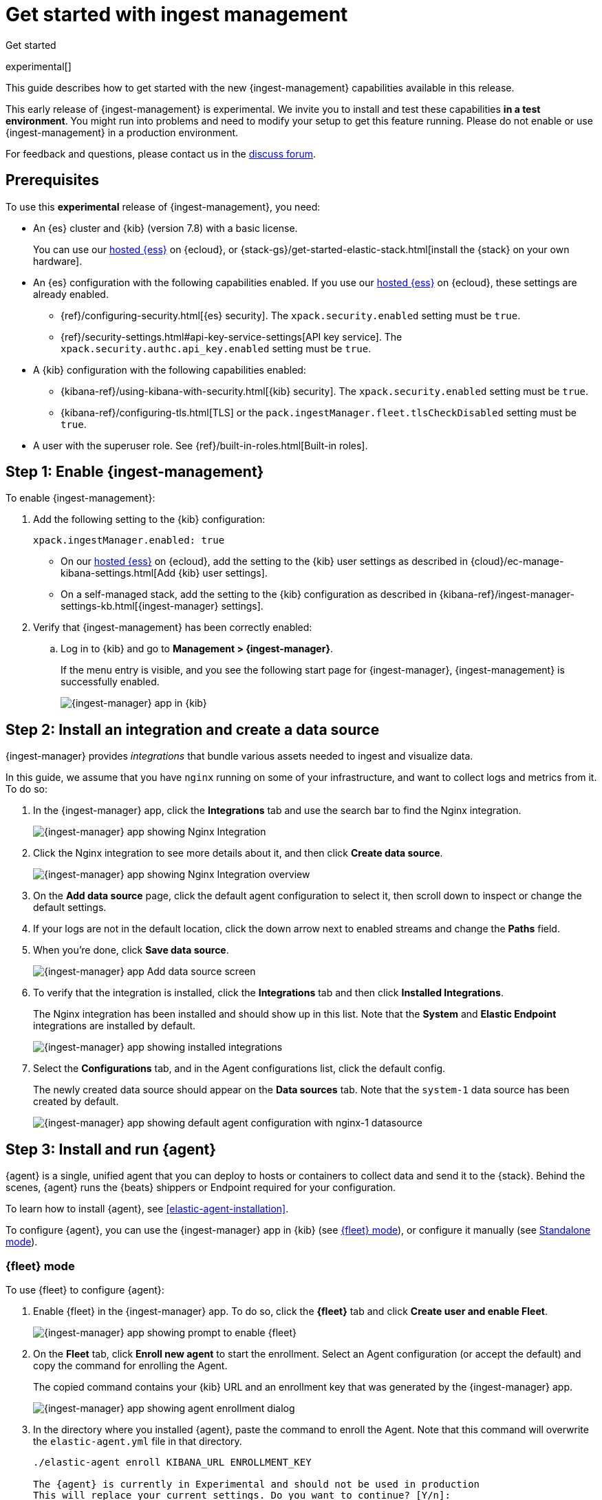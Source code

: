 [[ingest-management-getting-started]]
[role="xpack"]
= Get started with ingest management

++++
<titleabbrev>Get started</titleabbrev>
++++

experimental[]

This guide describes how to get started with the new {ingest-management}
capabilities available in this release.

// tag::experimental-warning[]
This early release of {ingest-management} is experimental. We invite you to
install and test these capabilities **in a test environment**. You might run
into problems and need to modify your setup to get this feature running. Please
do not enable or use {ingest-management} in a production environment.
// end::experimental-warning[]

For feedback and questions, please contact us in the
https://ela.st/ingest-manager-feedback[discuss forum].

//TODO: Add link to limitations topic after it is merged. 

[float]
[[ingest-manager-prereqs]]
== Prerequisites

To use this **experimental** release of {ingest-management}, you need:

* An {es} cluster and {kib} (version 7.8) with a basic license.
+
You can use our https://www.elastic.co/cloud/elasticsearch-service[hosted {ess}]
on {ecloud}, or {stack-gs}/get-started-elastic-stack.html[install the {stack} on
your own hardware].

* An {es} configuration with the following capabilities enabled. If you use our
https://www.elastic.co/cloud/elasticsearch-service[hosted {ess}] on {ecloud},
these settings are already enabled.
+
- {ref}/configuring-security.html[{es} security]. The `xpack.security.enabled`
setting must be `true`.
- {ref}/security-settings.html#api-key-service-settings[API key service]. The
`xpack.security.authc.api_key.enabled` setting must be `true`.

* A {kib} configuration with the following capabilities enabled:
+
- {kibana-ref}/using-kibana-with-security.html[{kib} security]. The `xpack.security.enabled`
setting must be `true`.
- {kibana-ref}/configuring-tls.html[TLS] or the
`pack.ingestManager.fleet.tlsCheckDisabled` setting must be `true`.

* A user with the superuser role. See {ref}/built-in-roles.html[Built-in roles].

[float]
[[enable-ingest-management]]
== Step 1: Enable {ingest-management}

To enable {ingest-management}:

. Add the following setting to the {kib} configuration:
+
[source,yaml]
----
xpack.ingestManager.enabled: true
----
+
* On our
https://www.elastic.co/cloud/elasticsearch-service[hosted {ess}] on
{ecloud}, add the setting to the {kib} user settings as described in 
{cloud}/ec-manage-kibana-settings.html[Add {kib} user settings].
* On a self-managed stack, add the setting to the {kib} configuration as
described in
{kibana-ref}/ingest-manager-settings-kb.html[{ingest-manager} settings].

. Verify that {ingest-management} has been correctly enabled:
.. Log in to {kib} and go to **Management > {ingest-manager}**.
+
If the menu entry is visible, and you see the following start page
for {ingest-manager}, {ingest-management} is successfully enabled.
+
[role="screenshot"]
image::images/kibana-ingest-manager-start.png[{ingest-manager} app in {kib}]

//TODO: Add tabbed panel when the code is stable.

[float]
[[install-integration]]
== Step 2: Install an integration and create a data source

{ingest-manager} provides _integrations_ that bundle various assets needed to
ingest and visualize data.

In this guide, we assume that you have `nginx` running on some of your
infrastructure, and want to collect logs and metrics from it. To do so:

. In the {ingest-manager} app, click the **Integrations** tab and use the
search bar to find the Nginx integration.
+
[role="screenshot"]
image::images/kibana-ingest-manager-integrations-nginx.png[{ingest-manager} app showing Nginx Integration]
. Click the Nginx integration to see more details about it, and then click
**Create data source**.
+
[role="screenshot"]
image::images/kibana-ingest-manager-integrations-nginx-overview.png[{ingest-manager} app showing Nginx Integration overview]

. On the **Add data source** page, click the default agent configuration
to select it, then scroll down to inspect or change the default settings.

. If your logs are not in the default location, click the down arrow next to
enabled streams and change the **Paths** field. 

. When you're done, click **Save data source**. 
+
[role="screenshot"]
image::images/kibana-ingest-manager-integrations-nginx-add-datasource.png[{ingest-manager} app Add data source screen]

. To verify that the integration is installed, click the **Integrations** tab
and then click **Installed Integrations**.
+
The Nginx integration has been installed and should show up in this list. Note
that the **System** and **Elastic Endpoint** integrations are installed by
default.
+
[role="screenshot"]
image::images/kibana-ingest-manager-integrations-list-installed.png[{ingest-manager} app showing installed integrations]

. Select the **Configurations** tab, and in the Agent configurations list, click
the default config.
+
The newly created data source should appear on the **Data sources** tab.
Note that the `system-1` data source has been created by default.
+
[role="screenshot"]
image::images/kibana-ingest-manager-configurations-default-with-nginx.png[{ingest-manager} app showing default agent configuration with nginx-1 datasource]

[float]
[[install-run-elastic-agent]]
== Step 3: Install and run {agent}

{agent} is a single, unified agent that you can deploy to hosts or containers to
collect data and send it to the {stack}. Behind the scenes, {agent} runs the
{beats} shippers or Endpoint required for your configuration.

To learn how to install {agent}, see <<elastic-agent-installation>>.

//TODO: After the tabbed panel is ready, pull in the installation steps rather
// than pointing users to the Beats agent docs.

To configure {agent}, you can use the {ingest-manager} app in {kib} (see
<<agent-fleet-mode,{fleet} mode>>), or configure it manually (see
<<agent-standalone-mode, Standalone mode>>).

[float]
[[agent-fleet-mode]]
=== {fleet} mode

To use {fleet} to configure {agent}:

. Enable {fleet} in the {ingest-manager} app. To do so, click the **{fleet}**
tab and click **Create user and enable Fleet**.
+
[role="screenshot"]
image::images/kibana-ingest-manager-fleet-enable.png[{ingest-manager} app showing prompt to enable {fleet}]

. On the **Fleet** tab, click **Enroll new agent** to start the enrollment.
Select an Agent configuration (or accept the default) and copy the command for
enrolling the Agent.
+
The copied command contains your {kib} URL and an enrollment key that was
generated by the {ingest-manager} app.
+
[role="screenshot"]
image::images/kibana-ingest-manager-fleet-enrol.png[{ingest-manager} app showing agent enrollment dialog]

. In the directory where you installed {agent}, paste the command to enroll the
Agent. Note that this command will overwrite the `elastic-agent.yml` file in
that directory.
+
[source,shell]
----
./elastic-agent enroll KIBANA_URL ENROLLMENT_KEY

The {agent} is currently in Experimental and should not be used in production
This will replace your current settings. Do you want to continue? [Y/n]:
----

. Run the Agent:
+
[source,shell]
----
./elastic-agent run
----

. In the {ingest-manager} app, click **Continue** to go to the **{fleet}**
tab, where you should see the newly enrolled agent.
+
[role="screenshot"]
image::images/kibana-ingest-manager-fleet-agents.png[{ingest-manager} app showing enrolled agents]

TIP: If you run into problems, see <<ingest-management-troubleshooting>>.

[float]
[[unenroll-agent]]
==== To unenroll an agent

When you want to unenroll an agent, choose **Unenroll** from the **Actions**
menu for the Agent. This will invalidate the API key the Agent uses to
connect to {es}. The {agent} will continue to run, but will not be able to send
data. It will show this error instead:

[source,shell]
----
invalid api key to authenticate with fleet
----

[float]
[[agent-standalone-mode]]
=== Standalone mode (manual configuration)

To configure {agent} manually:

. In the {ingest-manager} app, click the **Configurations** tab, and in the
Agent configurations list, click the default config.

. Select the **YAML** tab to see the configuration for {agent}. Copy the
content and put it into a file named `elastic-agent-standalone.yml` on the
system where {agent} is installed.
+
[role="screenshot"]
image::images/kibana-ingest-manager-configurations-default-yaml.png[{ingest-manager} app showing default agent configuration in YAML format]
+
NOTE: The configuration file generated by the {ingest-manager} app already
contains the correct {es} address and port for your setup. If you run everything
locally, the address is `127.0.0.1:9200`. If you use our
https://www.elastic.co/cloud/elasticsearch-service[hosted {ess}] on
{ecloud}, the address corresponds to the {es} endpoint URL that is listed
under **Endpoints** as described in
{cloud}/ec-working-with-elasticsearch.html[Work with {es}].

. Add your {es} username and password to the `outputs` section in the
configuration file:
+
[source,yaml]
----
[...]
outputs:
  default:
    type: elasticsearch
    hosts:
      - 'HOST:PORT'
    username: ES_USERNAME
    password: ES_PASSWORD
datasources:
[...]
----


. Run {agent}:
+
[source,shell]
----
./elastic-agent -c elastic-agent-standalone.yml run
----

[float]
[[view-data]]
== Step 4: View your data

In the {ingest-manager} app, click the **Data streams** tab to inspect the data
that is sent by the Agent. From the **Actions** column, you can navigate to the
dashboards corresponding to the data type that is sent.

[role="screenshot"]
image::images/kibana-ingest-manager-datastreams.png[{ingest-manager} app showing data streams list]

//Adding this section for future use. Might be premature to add this for the
//experimental release.

//[float]
//== What's next?

//Now that you have your logs streaming into {es}, learn how to unify your logs,
//metrics, uptime, and application performance data. Use the Observability apps in
//{kib} to search across all your data.
